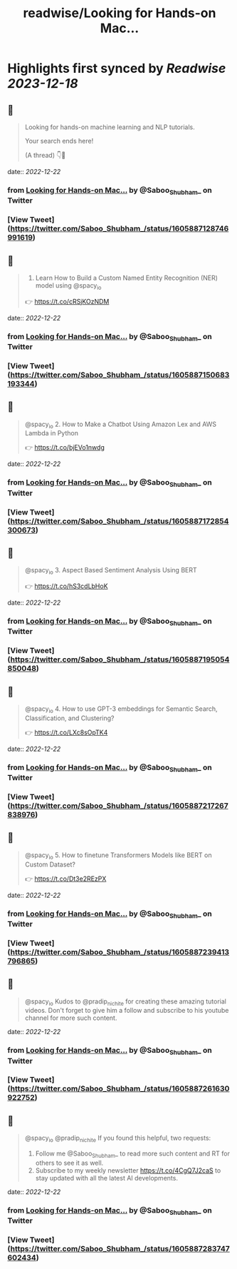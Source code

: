 :PROPERTIES:
:title: readwise/Looking for Hands-on Mac...
:END:

:PROPERTIES:
:author: [[Saboo_Shubham_ on Twitter]]
:full-title: "Looking for Hands-on Mac..."
:category: [[tweets]]
:url: https://twitter.com/Saboo_Shubham_/status/1605887128746991619
:image-url: https://pbs.twimg.com/profile_images/1670107849815478273/Q3oUhtHM.jpg
:END:

* Highlights first synced by [[Readwise]] [[2023-12-18]]
** 📌
#+BEGIN_QUOTE
Looking for hands-on machine learning and NLP tutorials. 

Your search ends here! 

(A thread) 👇🧵 
#+END_QUOTE
    date:: [[2022-12-22]]
*** from _Looking for Hands-on Mac..._ by @Saboo_Shubham_ on Twitter
*** [View Tweet](https://twitter.com/Saboo_Shubham_/status/1605887128746991619)
** 📌
#+BEGIN_QUOTE
1. Learn How to Build a Custom Named Entity Recognition (NER) model using @spacy_io 

👉 https://t.co/cRSjKOzNDM 
#+END_QUOTE
    date:: [[2022-12-22]]
*** from _Looking for Hands-on Mac..._ by @Saboo_Shubham_ on Twitter
*** [View Tweet](https://twitter.com/Saboo_Shubham_/status/1605887150683193344)
** 📌
#+BEGIN_QUOTE
@spacy_io 2. How to Make a Chatbot Using Amazon Lex and AWS Lambda in Python

👉 https://t.co/bjEVo1nwdg 
#+END_QUOTE
    date:: [[2022-12-22]]
*** from _Looking for Hands-on Mac..._ by @Saboo_Shubham_ on Twitter
*** [View Tweet](https://twitter.com/Saboo_Shubham_/status/1605887172854300673)
** 📌
#+BEGIN_QUOTE
@spacy_io 3. Aspect Based Sentiment Analysis Using BERT 

👉 https://t.co/hS3cdLbHoK 
#+END_QUOTE
    date:: [[2022-12-22]]
*** from _Looking for Hands-on Mac..._ by @Saboo_Shubham_ on Twitter
*** [View Tweet](https://twitter.com/Saboo_Shubham_/status/1605887195054850048)
** 📌
#+BEGIN_QUOTE
@spacy_io 4. How to use GPT-3 embeddings for Semantic Search, Classification, and Clustering?

👉 https://t.co/LXc8sOpTK4 
#+END_QUOTE
    date:: [[2022-12-22]]
*** from _Looking for Hands-on Mac..._ by @Saboo_Shubham_ on Twitter
*** [View Tweet](https://twitter.com/Saboo_Shubham_/status/1605887217267838976)
** 📌
#+BEGIN_QUOTE
@spacy_io 5. How to finetune Transformers Models like BERT on Custom Dataset?

👉 https://t.co/Dt3e2REzPX 
#+END_QUOTE
    date:: [[2022-12-22]]
*** from _Looking for Hands-on Mac..._ by @Saboo_Shubham_ on Twitter
*** [View Tweet](https://twitter.com/Saboo_Shubham_/status/1605887239413796865)
** 📌
#+BEGIN_QUOTE
@spacy_io Kudos to @pradip_nichite for creating these amazing tutorial videos. Don't forget to give him a follow and subscribe to his youtube channel for more such content. 
#+END_QUOTE
    date:: [[2022-12-22]]
*** from _Looking for Hands-on Mac..._ by @Saboo_Shubham_ on Twitter
*** [View Tweet](https://twitter.com/Saboo_Shubham_/status/1605887261630922752)
** 📌
#+BEGIN_QUOTE
@spacy_io @pradip_nichite If you found this helpful, two requests:

1. Follow me @Saboo_Shubham_ to read more such content and RT for others to see it as well.
2. Subscribe to my weekly newsletter https://t.co/4CgQ7J2caS to stay updated with all the latest AI developments. 
#+END_QUOTE
    date:: [[2022-12-22]]
*** from _Looking for Hands-on Mac..._ by @Saboo_Shubham_ on Twitter
*** [View Tweet](https://twitter.com/Saboo_Shubham_/status/1605887283747602434)